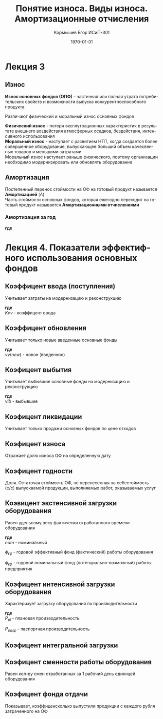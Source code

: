 #+TITLE:  Понятие износа. Виды износа. Амортизационные отчисления
#+AUTHOR: Кормышев Егор ИСиП-301
#+DATE: \today
#+LANGUAGE: ru
#+LaTeX_HEADER: \usepackage[russian]{babel}
#+LaTeX_HEADER: \usepackage{amsmath,graphicx}


* Лекция 3

** Износ

*Износ основных фондов (ОПФ)* - частичная или полная утрата потребительских свойств и возможности выпуска конкурентноспособного продукта \\


Различают физический и моральный износ основных фондов \\


*Физический износ* - потеря эксплутоационных характеристик в результате внешнего воздействия атмосферных осадков, бездействия, интенсивного использования \\

*Моральный износ* - наступает с развитием НТП, когда создается более совершенное оборудование, выпускающее больший объем качесвенных товаров и меньшими затратами \\

Моральный износ наступает раньше физического, поэтому организации необходимо модернизировать или обновлять оборудование \\

** Амортизация

Постепенный перенос стоймости на ОФ на готовый продукт называется *Амортизацией* ($A$) \\

Часть стоймости основных фондов, которая ежегодно переходит на готовый продукт называется *Амортизационными отчислениями*
 
*** Амортизация за год

#+begin_export latex
\begin{equation}  
A = \frac{C_{n}*H_{a}}{100\%}
\end{equation}
#+end_export

*где*

#+begin_export latex
\begin{flushleft}
$C_{n}$ - первоначальная стоймость \\
$H_{a}$ - норма амортизации за год \\
\end{flushleft}
#+end_export

# TODO: revert epsilon to get "э"

#+begin_export latex
\begin{equation}
H=\frac{l}{t_{\epsilon}}*100\%  
\end{equation}

#+end_export

* Лекция 4. Показатели эффектифного использования основных фондов

** Коэффицент ввода (поступления)

Учитывает затраты на модернизацию и реконструкцию \\

#+begin_export latex
\begin{equation}
  K_{vv} = \frac{C_{n}*vv}{C_{n}o\phi \ on \  k.g}
\end{equation}
#+end_export

*где* \\

$Kvv$ - коэффицент ввода

** Коэффицент обновления

Учитывает только новые введенные основные фонды

#+begin_export latex
\begin{equation}
  K_{ob} = \frac{C_{n}*vv(new)}{C_{n}o\phi \ on \ k.g}
\end{equation}
#+end_export

*где* \\

$vv(new)$ - новое (введенное)

** Коэфицент выбытия

Учитывает выбывшие основные фонды на модернизацию и реконструкцию


#+begin_export latex
\begin{equation}
  K_{vb} = \frac{C_{n}*vib}{C_{n}o\phi \ on \ k.g}
\end{equation}
#+end_export

*где* \\

$vib$ - выбывшие

** Коэфицент ликвидации

Учитывает только продажи основных фондов по цене отходов

#+begin_export latex
\begin{equation}
  K_{l} = \frac{C_{n}*likv}{C_{n}o\phi \ on \ k.g}
\end{equation}
#+end_export


** Коэфицент износа

Отражает долю износа ОФ на определенную дату

#+begin_export latex
\begin{equation}
  K_{i} = \frac{\sum iz}{C_{n}o\phi}
\end{equation}
#+end_export

** Коэфицент годности

Доля. Остаточая стоймость ОФ, не перенесенная на себестоймость (с/c) выпускаемой продукции, выполняемых работ, оказываемых услуг


#+begin_export latex
\begin{equation}
  K_{g} = \frac{C_{o}}{C_{n}o\phi \ or \ K_{g} = 1 - K_{i}}
\end{equation}
#+end_export


** Коэвицент экстенсивной загрузки оборудования

Равен удельному весу фактически отработанного времени оборудования

#+begin_export latex
\begin{equation}
  K_{\epsilon} = \frac{\phi_{\epsilon\phi}}{\phi_{nom}}
\end{equation}
#+end_export

*где* \\

$nom$ - номинальный


$\phi_{\epsilon\phi}$ - годовой эффективный фонд (фактический) работы оборудования


$\phi_{\epsilon\phi}$ - годовой номинальный фонд (потенциально-возможный) работы предприятия


** Коэфицент интенсивной загрузки оборудования

Характеризует загрузку оборудования по производительности

#+begin_export latex
\begin{equation}
  K_{u} = \frac{P_{pl}}{P_{pasp}}
\end{equation}
#+end_export

*где* \\

${P_{pl}}$ - плановая производительность

${P_{pasp}}$ - паспортная производительность

** Коэфицент интегральной загрузки

#+begin_export latex
\begin{equation}
  K_{\int} = \frac{K_{\epsilon}}{K_{u}}
\end{equation}
#+end_export

** Коэфицент сменности работы оборудования

Равен кол-ву смен отработанных за 1 рабочий день единицей оборудования

#+begin_export latex
\begin{equation}
  K_{cm} = \frac{M_{1} + M_{2} + M_{n}}{M_{y}*tp*g}
\end{equation}
#+end_export

** Коэфицент фонда отдачи

Показывает, коэффиценсколько выпустили продукции с каждого рубля затраченного на ОФ


#+begin_export latex
\begin{equation}
  K_{cm} = \frac{VP}{\bar{C}}
\end{equation}
#+end_export

